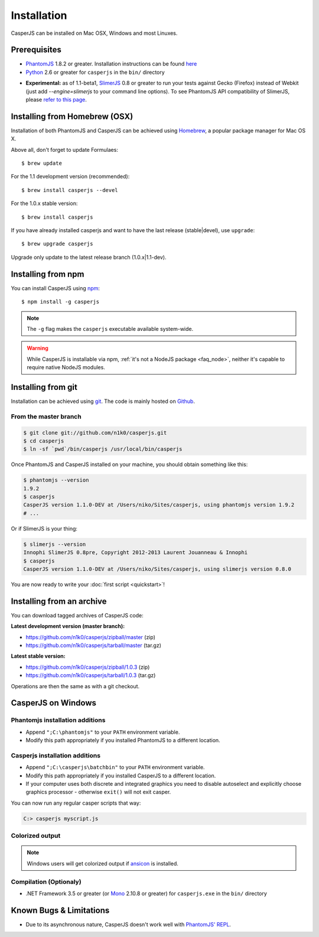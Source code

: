 .. _installation:
.. index:: Installation

============
Installation
============

CasperJS can be installed on Mac OSX, Windows and most Linuxes.

Prerequisites
-------------

.. index:: PhantomJS, Python, SlimerJS

- PhantomJS_ 1.8.2 or greater. Installation instructions can be found `here <http://phantomjs.org/download.html>`_
- Python_ 2.6 or greater for ``casperjs`` in the ``bin/`` directory

.. versionadded:: 1.1

- **Experimental:** as of 1.1-beta1, SlimerJS_ 0.8 or greater to run your tests against Gecko (Firefox) instead of Webkit (just add `--engine=slimerjs` to your command line options). To see PhantomJS API compatibility of SlimerJS, please `refer to this page <https://github.com/laurentj/slimerjs/blob/master/API_COMPAT.md>`_.

.. index:: Homebrew

Installing from Homebrew (OSX)
------------------------------

Installation of both PhantomJS and CasperJS can be achieved using Homebrew_, a popular package manager for Mac OS X.

Above all, don't forget to update Formulaes::

    $ brew update

For the 1.1 development version (recommended)::

    $ brew install casperjs --devel

For the 1.0.x stable version::

    $ brew install casperjs

If you have already installed casperjs and want to have the last release (stable|devel), use ``upgrade``::

    $ brew upgrade casperjs

Upgrade only update to the latest release branch (1.0.x|1.1-dev).

Installing from npm
-------------------

.. versionadded:: 1.1-beta3

You can install CasperJS using `npm <http://npmjs.org/>`_::

    $ npm install -g casperjs

.. note::

   The ``-g`` flag makes the ``casperjs`` executable available system-wide.

.. warning::

   While CasperJS is installable via npm, :ref:`it's not a NodeJS package <faq_node>`, neither it's capable to require native NodeJS modules.

.. index:: git

Installing from git
-------------------

Installation can be achieved using `git <http://git-scm.com/>`_. The code is mainly hosted on `Github <https://github.com/n1k0/casperjs>`_.

From the master branch
~~~~~~~~~~~~~~~~~~~~~~

.. code-block:: text

    $ git clone git://github.com/n1k0/casperjs.git
    $ cd casperjs
    $ ln -sf `pwd`/bin/casperjs /usr/local/bin/casperjs

Once PhantomJS and CasperJS installed on your machine, you should obtain something like this:

.. code-block:: text

    $ phantomjs --version
    1.9.2
    $ casperjs
    CasperJS version 1.1.0-DEV at /Users/niko/Sites/casperjs, using phantomjs version 1.9.2
    # ...

Or if SlimerJS is your thing:

.. code-block:: text

    $ slimerjs --version
    Innophi SlimerJS 0.8pre, Copyright 2012-2013 Laurent Jouanneau & Innophi
    $ casperjs
    CasperJS version 1.1.0-DEV at /Users/niko/Sites/casperjs, using slimerjs version 0.8.0

You are now ready to write your :doc:`first script <quickstart>`!


Installing from an archive
--------------------------

You can download tagged archives of CasperJS code:

**Latest development version (master branch):**

- https://github.com/n1k0/casperjs/zipball/master (zip)
- https://github.com/n1k0/casperjs/tarball/master (tar.gz)

**Latest stable version:**

- https://github.com/n1k0/casperjs/zipball/1.0.3 (zip)
- https://github.com/n1k0/casperjs/tarball/1.0.3 (tar.gz)

Operations are then the same as with a git checkout.


.. index:: Windows

CasperJS on Windows
-------------------

Phantomjs installation additions
~~~~~~~~~~~~~~~~~~~~~~~~~~~~~~~~

- Append ``";C:\phantomjs"`` to your ``PATH`` environment variable.
- Modify this path appropriately if you installed PhantomJS to a different location.

Casperjs installation additions
~~~~~~~~~~~~~~~~~~~~~~~~~~~~~~~

.. versionadded:: 1.1-beta3

- Append ``";C:\casperjs\batchbin"`` to your ``PATH`` environment variable.
- Modify this path appropriately if you installed CasperJS to a different location.
- If your computer uses both discrete and integrated graphics you need to disable autoselect and explicitly choose graphics processor - otherwise ``exit()`` will not exit casper.

You can now run any regular casper scripts that way:

.. code-block:: text

    C:> casperjs myscript.js

Colorized output
~~~~~~~~~~~~~~~~

.. note::

   .. versionadded:: 1.1-beta1

   Windows users will get colorized output if ansicon_ is installed.

.. index:: Bugs, REPL

Compilation (Optionaly)
~~~~~~~~~~~~~~~~~~~~~~~

- .NET Framework 3.5 or greater (or Mono_ 2.10.8 or greater) for ``casperjs.exe`` in the ``bin/`` directory

Known Bugs & Limitations
------------------------

- Due to its asynchronous nature, CasperJS doesn't work well with `PhantomJS' REPL <http://code.google.com/p/phantomjs/wiki/InteractiveModeREPL>`_.

.. _Homebrew: http://mxcl.github.com/homebrew/
.. _PhantomJS: http://phantomjs.org/
.. _Python: http://python.org/
.. _SlimerJS: http://slimerjs.org/
.. _ansicon: https://github.com/adoxa/ansicon
.. _Mono: http://www.mono-project.com/
